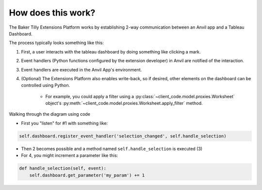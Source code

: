 How does this work?
=======

The Baker Tilly Extensions Platform works by establishing 2-way communication between an Anvil app and a Tableau Dashboard.

The process typically looks something like this:

.. image:: media/extension_model.PNG

1. First, a user interacts with the tableau dashboard by doing something like clicking a mark.

2. Event handlers (Python functions configured by the extension developer) in Anvil are notified of the interaction.

3. Event handlers are executed in the Anvil App's environment.

4. (Optional) The Extensions Platform also enables write-back, so if desired, other elements on the dashboard can be controlled using Python.

    - For example, you could apply a filter using a :py:class:`~client_code.model.proxies.Worksheet` object's :py:meth:`~client_code.model.proxies.Worksheet.apply_filter` method.

.. raw:: html

    <h2>Code Example</h2>

Walking through the diagram using code

- First you "listen" for #1 with something like:

.. code:: python

    self.dashboard.register_event_handler('selection_changed', self.handle_selection)

- Then 2 becomes possible and a method named ``self.handle_selection`` is executed (3)

- For 4, you might increment a parameter like this:

.. code:: python

    def handle_selection(self, event):
        self.dashboard.get_parameter('my_param') += 1